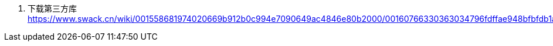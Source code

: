 1. 下载第三方库
https://www.swack.cn/wiki/001558681974020669b912b0c994e7090649ac4846e80b2000/00160766330363034796fdffae948bfbfdb1a85858ac1b7000